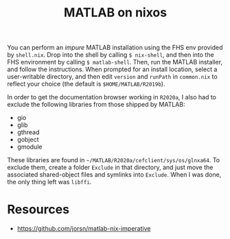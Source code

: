 #+title: MATLAB on nixos

You can perform an /impure/ MATLAB installation using the FHS env provided by
=shell.nix=. Drop into the shell by calling ~$ nix-shell~, and then into the FHS
environment by calling ~$ matlab-shell~. Then, run the MATLAB installer, and
follow the instructions. When prompted for an install location, select a
user-writable directory, and then edit ~version~ and ~runPath~ in =common.nix=
to reflect your choice (the default is =$HOME/MATLAB/R2019b=).

In order to get the documentation browser working in =R2020a=, I also had to
exclude the following libraries from those shipped by MATLAB:

- gio
- glib
- gthread
- gobject
- gmodule

These libraries are found in =~/MATLAB/R2020a/cefclient/sys/os/glnxa64=. To
exclude them, create a folder =Exclude= in that directory, and just move the
associated shared-object files and symlinks into =Exclude=. When I was done, the
only thing left was =libffi=.

* Resources
  - https://github.com/jorsn/matlab-nix-imperative
